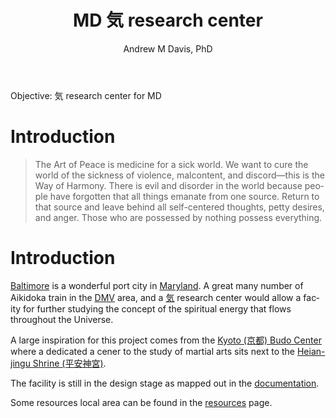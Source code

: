 #+OPTIONS: ':nil *:t -:t ::t <:t H:3 \n:nil ^:t arch:headline
#+OPTIONS: author:t broken-links:nil c:nil creator:nil
#+OPTIONS: d:(not "LOGBOOK") date:t e:t email:nil f:t inline:t num:nil
#+OPTIONS: p:nil pri:nil prop:nil stat:t tags:t tasks:t tex:t
#+OPTIONS: timestamp:t title:t toc:t todo:t |:t
#+TITLE: MD 気 research center
#+AUTHOR: Andrew M Davis, PhD
#+EMAIL: @reconmaster:matrix.org
#+LANGUAGE: en
#+SELECT_TAGS: export
#+EXCLUDE_TAGS: noexport
#+CREATOR: Emacs 26.1 (Org mode 9.1.13)
#+FILETAGS: 気, ki, center, md
Objective: 気 research center for MD
* Introduction
#+begin_quote
The Art of Peace is medicine for a sick world. We want to cure the
world of the sickness of violence, malcontent, and discord—this is the
Way of Harmony. There is evil and disorder in the world because people
have forgotten that all things emanate from one source. Return to that
source and leave behind all self-centered thoughts, petty desires, and
anger. Those who are possessed by nothing possess everything.
#+end_quote
* Introduction
[[https://en.wikipedia.org/wiki/Baltimore][Baltimore]] is a wonderful port city in [[https://en.wikipedia.org/wiki/Maryland][Maryland]]. A great many number of
Aikidoka train in the [[https://en.wikipedia.org/wiki/Washington_metropolitan_area][DMV]] area, and a [[https://en.wikipedia.org/wiki/Qi][気]] research center would allow a
facity for further studying the concept of the spiritual energy that
flows throughout the Universe.

A large inspiration for this project comes from the [[https://budo.fandom.com/wiki/Kyoto_Budo_Center][Kyoto (京都) Budo
Center]] where a dedicated a cener to the study of martial arts sits
next to the [[https://en.wikipedia.org/wiki/Heian_Shrine][Heian-jingu Shrine (平安神宮)]].

The facility is still in the design stage as mapped out in the
[[file:docs/README.org][documentation]].

Some resources local area can be found in the [[file:resources/README.org][resources]] page.
